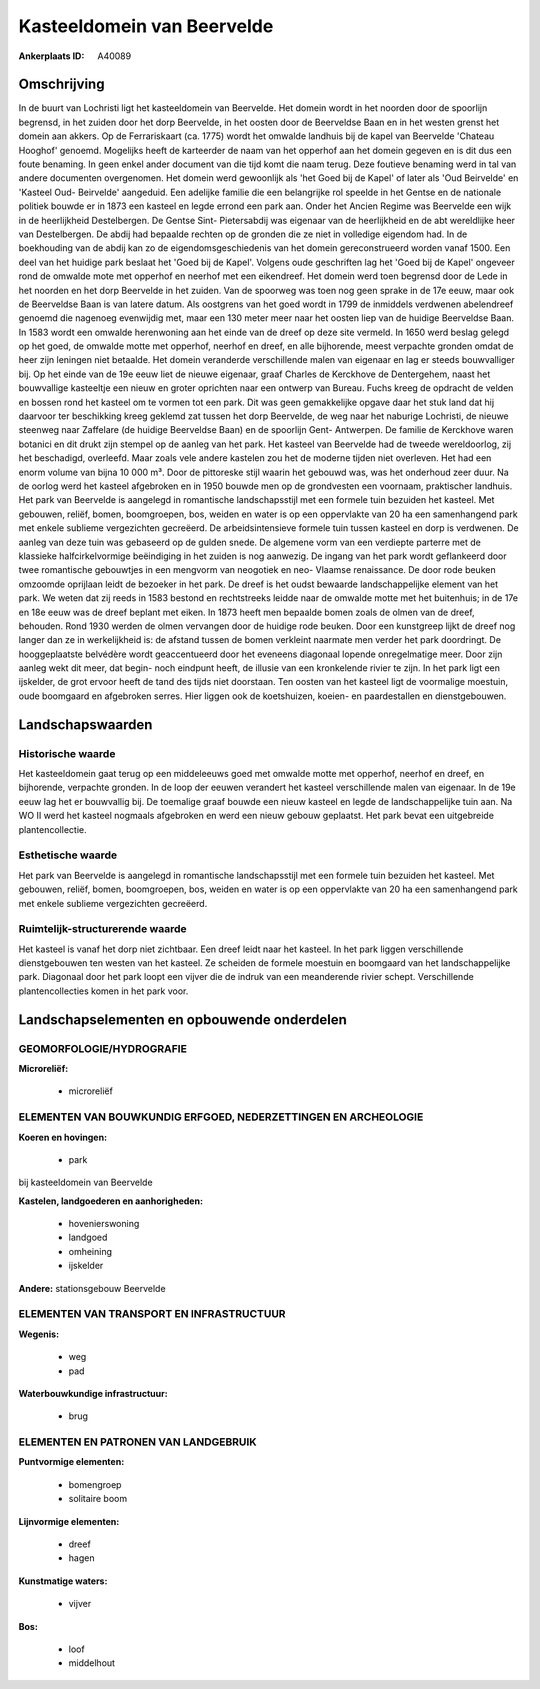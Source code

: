 Kasteeldomein van Beervelde
===========================

:Ankerplaats ID: A40089




Omschrijving
------------

In de buurt van Lochristi ligt het kasteeldomein van Beervelde. Het
domein wordt in het noorden door de spoorlijn begrensd, in het zuiden
door het dorp Beervelde, in het oosten door de Beerveldse Baan en in het
westen grenst het domein aan akkers. Op de Ferrariskaart (ca. 1775)
wordt het omwalde landhuis bij de kapel van Beervelde 'Chateau Hooghof'
genoemd. Mogelijks heeft de karteerder de naam van het opperhof aan het
domein gegeven en is dit dus een foute benaming. In geen enkel ander
document van die tijd komt die naam terug. Deze foutieve benaming werd
in tal van andere documenten overgenomen. Het domein werd gewoonlijk als
'het Goed bij de Kapel' of later als 'Oud Beirvelde' en 'Kasteel Oud-
Beirvelde' aangeduid. Een adelijke familie die een belangrijke rol
speelde in het Gentse en de nationale politiek bouwde er in 1873 een
kasteel en legde errond een park aan. Onder het Ancien Regime was
Beervelde een wijk in de heerlijkheid Destelbergen. De Gentse Sint-
Pietersabdij was eigenaar van de heerlijkheid en de abt wereldlijke heer
van Destelbergen. De abdij had bepaalde rechten op de gronden die ze
niet in volledige eigendom had. In de boekhouding van de abdij kan zo de
eigendomsgeschiedenis van het domein gereconstrueerd worden vanaf 1500.
Een deel van het huidige park beslaat het 'Goed bij de Kapel'. Volgens
oude geschriften lag het 'Goed bij de Kapel' ongeveer rond de omwalde
mote met opperhof en neerhof met een eikendreef. Het domein werd toen
begrensd door de Lede in het noorden en het dorp Beervelde in het
zuiden. Van de spoorweg was toen nog geen sprake in de 17e eeuw, maar
ook de Beerveldse Baan is van latere datum. Als oostgrens van het goed
wordt in 1799 de inmiddels verdwenen abelendreef genoemd die nagenoeg
evenwijdig met, maar een 130 meter meer naar het oosten liep van de
huidige Beerveldse Baan. In 1583 wordt een omwalde herenwoning aan het
einde van de dreef op deze site vermeld. In 1650 werd beslag gelegd op
het goed, de omwalde motte met opperhof, neerhof en dreef, en alle
bijhorende, meest verpachte gronden omdat de heer zijn leningen niet
betaalde. Het domein veranderde verschillende malen van eigenaar en lag
er steeds bouwvalliger bij. Op het einde van de 19e eeuw liet de nieuwe
eigenaar, graaf Charles de Kerckhove de Dentergehem, naast het
bouwvallige kasteeltje een nieuw en groter oprichten naar een ontwerp
van Bureau. Fuchs kreeg de opdracht de velden en bossen rond het kasteel
om te vormen tot een park. Dit was geen gemakkelijke opgave daar het
stuk land dat hij daarvoor ter beschikking kreeg geklemd zat tussen het
dorp Beervelde, de weg naar het naburige Lochristi, de nieuwe steenweg
naar Zaffelare (de huidige Beerveldse Baan) en de spoorlijn Gent-
Antwerpen. De familie de Kerckhove waren botanici en dit drukt zijn
stempel op de aanleg van het park. Het kasteel van Beervelde had de
tweede wereldoorlog, zij het beschadigd, overleefd. Maar zoals vele
andere kastelen zou het de moderne tijden niet overleven. Het had een
enorm volume van bijna 10 000 m³. Door de pittoreske stijl waarin het
gebouwd was, was het onderhoud zeer duur. Na de oorlog werd het kasteel
afgebroken en in 1950 bouwde men op de grondvesten een voornaam,
praktischer landhuis. Het park van Beervelde is aangelegd in romantische
landschapsstijl met een formele tuin bezuiden het kasteel. Met gebouwen,
reliëf, bomen, boomgroepen, bos, weiden en water is op een oppervlakte
van 20 ha een samenhangend park met enkele sublieme vergezichten
gecreëerd. De arbeidsintensieve formele tuin tussen kasteel en dorp is
verdwenen. De aanleg van deze tuin was gebaseerd op de gulden snede. De
algemene vorm van een verdiepte parterre met de klassieke
halfcirkelvormige beëindiging in het zuiden is nog aanwezig. De ingang
van het park wordt geflankeerd door twee romantische gebouwtjes in een
mengvorm van neogotiek en neo- Vlaamse renaissance. De door rode beuken
omzoomde oprijlaan leidt de bezoeker in het park. De dreef is het oudst
bewaarde landschappelijke element van het park. We weten dat zij reeds
in 1583 bestond en rechtstreeks leidde naar de omwalde motte met het
buitenhuis; in de 17e en 18e eeuw was de dreef beplant met eiken. In
1873 heeft men bepaalde bomen zoals de olmen van de dreef, behouden.
Rond 1930 werden de olmen vervangen door de huidige rode beuken. Door
een kunstgreep lijkt de dreef nog langer dan ze in werkelijkheid is: de
afstand tussen de bomen verkleint naarmate men verder het park
doordringt. De hooggeplaatste belvédère wordt geaccentueerd door het
eveneens diagonaal lopende onregelmatige meer. Door zijn aanleg wekt dit
meer, dat begin- noch eindpunt heeft, de illusie van een kronkelende
rivier te zijn. In het park ligt een ijskelder, de grot ervoor heeft de
tand des tijds niet doorstaan. Ten oosten van het kasteel ligt de
voormalige moestuin, oude boomgaard en afgebroken serres. Hier liggen
ook de koetshuizen, koeien- en paardestallen en dienstgebouwen.



Landschapswaarden
-----------------


Historische waarde
~~~~~~~~~~~~~~~~~~


Het kasteeldomein gaat terug op een middeleeuws goed met omwalde
motte met opperhof, neerhof en dreef, en bijhorende, verpachte gronden.
In de loop der eeuwen verandert het kasteel verschillende malen van
eigenaar. In de 19e eeuw lag het er bouwvallig bij. De toemalige graaf
bouwde een nieuw kasteel en legde de landschappelijke tuin aan. Na WO II
werd het kasteel nogmaals afgebroken en werd een nieuw gebouw geplaatst.
Het park bevat een uitgebreide plantencollectie.

Esthetische waarde
~~~~~~~~~~~~~~~~~~

Het park van Beervelde is aangelegd in
romantische landschapsstijl met een formele tuin bezuiden het kasteel.
Met gebouwen, reliëf, bomen, boomgroepen, bos, weiden en water is op een
oppervlakte van 20 ha een samenhangend park met enkele sublieme
vergezichten gecreëerd.


Ruimtelijk-structurerende waarde
~~~~~~~~~~~~~~~~~~~~~~~~~~~~~~~~

Het kasteel is vanaf het dorp niet zichtbaar. Een dreef leidt naar
het kasteel. In het park liggen verschillende dienstgebouwen ten westen
van het kasteel. Ze scheiden de formele moestuin en boomgaard van het
landschappelijke park. Diagonaal door het park loopt een vijver die de
indruk van een meanderende rivier schept. Verschillende
plantencollecties komen in het park voor.



Landschapselementen en opbouwende onderdelen
--------------------------------------------



GEOMORFOLOGIE/HYDROGRAFIE
~~~~~~~~~~~~~~~~~~~~~~~~

**Microreliëf:**

 * microreliëf



ELEMENTEN VAN BOUWKUNDIG ERFGOED, NEDERZETTINGEN EN ARCHEOLOGIE
~~~~~~~~~~~~~~~~~~~~~~~~~~~~~~~~~~~~~~~~~~~~~~~~~~~~~~~~~~~~~~~

**Koeren en hovingen:**

 * park


bij kasteeldomein van Beervelde

**Kastelen, landgoederen en aanhorigheden:**

 * hovenierswoning
 * landgoed
 * omheining
 * ijskelder


**Andere:**
stationsgebouw Beervelde

ELEMENTEN VAN TRANSPORT EN INFRASTRUCTUUR
~~~~~~~~~~~~~~~~~~~~~~~~~~~~~~~~~~~~~~~~~

**Wegenis:**

 * weg
 * pad


**Waterbouwkundige infrastructuur:**

 * brug



ELEMENTEN EN PATRONEN VAN LANDGEBRUIK
~~~~~~~~~~~~~~~~~~~~~~~~~~~~~~~~~~~~~

**Puntvormige elementen:**

 * bomengroep
 * solitaire boom


**Lijnvormige elementen:**

 * dreef
 * hagen

**Kunstmatige waters:**

 * vijver


**Bos:**

 * loof
 * middelhout
